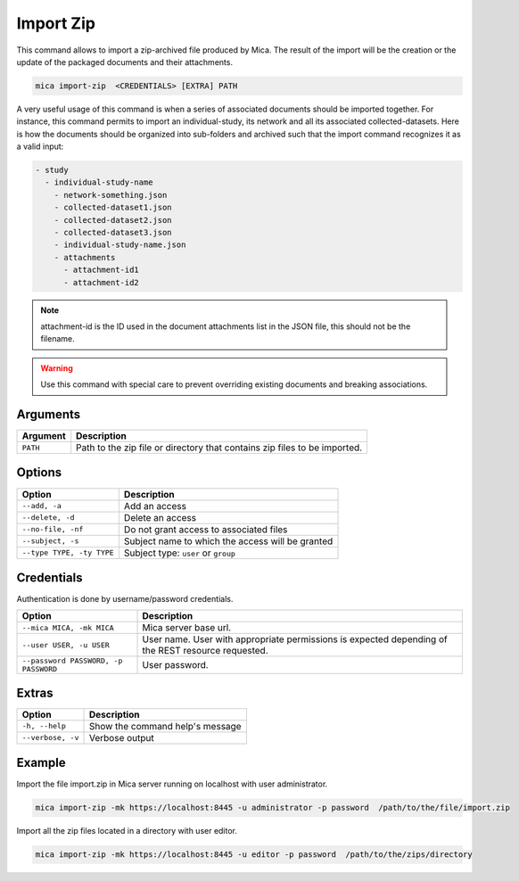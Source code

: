 Import Zip
==========

This command allows to import a zip-archived file produced by Mica. The result of the import will be the creation or the update of the packaged documents and their attachments.

.. code-block:: bash

  mica import-zip  <CREDENTIALS> [EXTRA] PATH

A very useful usage of this command is when a series of associated documents should be imported together. For instance, this command permits to import an individual-study, its network and all its associated collected-datasets. Here is how the documents should be organized into sub-folders and archived such that the import command recognizes it as a valid input:

.. code-block:: text

  - study
    - individual-study-name
      - network-something.json
      - collected-dataset1.json
      - collected-dataset2.json
      - collected-dataset3.json
      - individual-study-name.json
      - attachments
        - attachment-id1
        - attachment-id2

.. note::

  attachment-id is the ID used in the document attachments list in the JSON file, this should not be the filename.

.. warning::

  Use this command with special care to prevent overriding existing documents and breaking associations.

Arguments
---------

============ ===========
Argument     Description
============ ===========
``PATH``     Path to the zip file or directory that contains zip files to be imported.
============ ===========

Options
-------

================================================= ====================================
Option                                            Description
================================================= ====================================
``--add, -a``                                     Add an access
``--delete, -d``                                  Delete an access
``--no-file, -nf``                                Do not grant access to associated files
``--subject, -s``                                 Subject name to which the access will be granted
``--type TYPE, -ty TYPE``                         Subject type: ``user`` or ``group``
================================================= ====================================

Credentials
-----------

Authentication is done by username/password credentials.

==================================== ====================================
Option                               Description
==================================== ====================================
``--mica MICA, -mk MICA``            Mica server base url.
``--user USER, -u USER``             User name. User with appropriate permissions is expected depending of the REST resource requested.
``--password PASSWORD, -p PASSWORD`` User password.
==================================== ====================================

Extras
------

================= =================
Option            Description
================= =================
``-h, --help``    Show the command help's message
``--verbose, -v`` Verbose output
================= =================

Example
-------

Import the file import.zip in Mica server running on localhost with user administrator.

.. code-block:: bash

  mica import-zip -mk https://localhost:8445 -u administrator -p password  /path/to/the/file/import.zip

Import all the zip files located in a directory with user editor.

.. code-block:: bash

  mica import-zip -mk https://localhost:8445 -u editor -p password  /path/to/the/zips/directory
